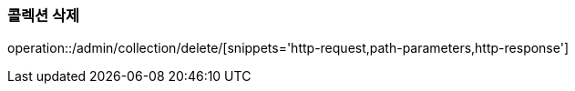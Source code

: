 :api-name: 콜렉션 삭제
:api-id: /admin/collection/delete

=== {api-name}

operation::{api-id}/[snippets='http-request,path-parameters,http-response']
